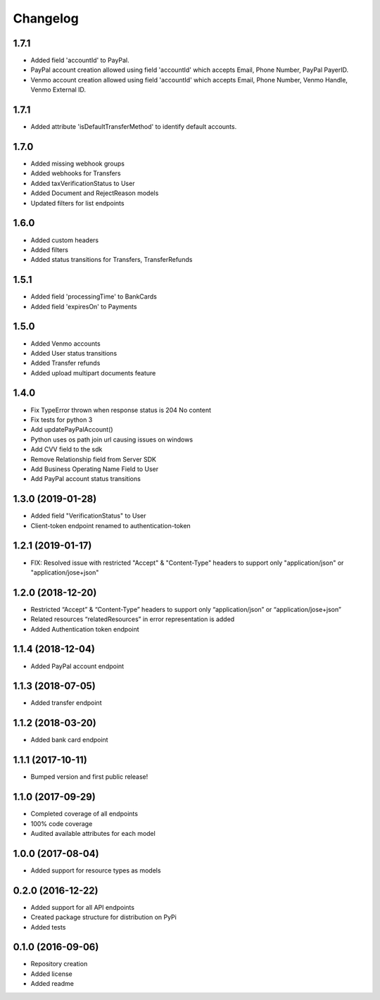 Changelog
=========
1.7.1
-------------------
- Added field 'accountId' to PayPal.
- PayPal account creation allowed using field 'accountId' which accepts Email, Phone Number, PayPal PayerID.
- Venmo account creation allowed using field 'accountId' which accepts Email, Phone Number, Venmo Handle, Venmo External ID.

1.7.1
-------------------
- Added attribute 'isDefaultTransferMethod' to identify default accounts.

1.7.0
-------------------
- Added missing webhook groups
- Added webhooks for Transfers
- Added taxVerificationStatus to User
- Added Document and RejectReason models
- Updated filters for list endpoints

1.6.0
-------------------
- Added custom headers
- Added filters
- Added status transitions for Transfers, TransferRefunds

1.5.1
-------------------
- Added field 'processingTime' to BankCards
- Added field 'expiresOn' to Payments

1.5.0
-------------------
- Added Venmo accounts
- Added User status transitions
- Added Transfer refunds
- Added upload multipart documents feature

1.4.0
-------------------
- Fix TypeError thrown when response status is 204 No content
- Fix tests for python 3
- Add updatePayPalAccount()
- Python uses os path join url causing issues on windows
- Add CVV field to the sdk
- Remove Relationship field from Server SDK
- Add Business Operating Name Field to User
- Add PayPal account status transitions

1.3.0 (2019-01-28)
-------------------
- Added field "VerificationStatus" to User
- Client-token endpoint renamed to authentication-token

1.2.1 (2019-01-17)
------------------

- FIX: Resolved issue with restricted "Accept" & "Content-Type" headers to support only "application/json" or "application/jose+json"

1.2.0 (2018-12-20)
------------------

- Restricted “Accept” & “Content-Type” headers to support only “application/json” or “application/jose+json”
- Related resources “relatedResources” in error representation is added
- Added Authentication token endpoint

1.1.4 (2018-12-04)
------------------

- Added PayPal account endpoint

1.1.3 (2018-07-05)
------------------

- Added transfer endpoint

1.1.2 (2018-03-20)
------------------

- Added bank card endpoint

1.1.1 (2017-10-11)
------------------

- Bumped version and first public release!

1.1.0 (2017-09-29)
------------------

- Completed coverage of all endpoints
- 100% code coverage
- Audited available attributes for each model

1.0.0 (2017-08-04)
------------------

- Added support for resource types as models

0.2.0 (2016-12-22)
------------------

- Added support for all API endpoints
- Created package structure for distribution on PyPi
- Added tests

0.1.0 (2016-09-06)
------------------

- Repository creation
- Added license
- Added readme
